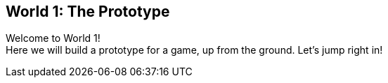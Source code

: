 [[world1]]
== World 1: The Prototype

Welcome to World 1! +
Here we will build a prototype for a game, up from the ground. Let's jump right in!

